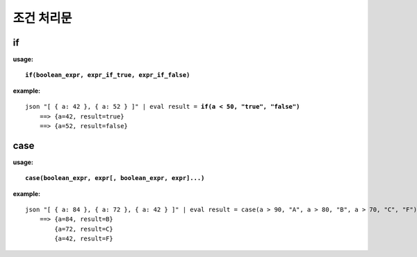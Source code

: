 ===================
조건 처리문
===================

if
===========

**usage:**

.. parsed-literal::

    **if(boolean_expr, expr_if_true, expr_if_false)** 
    
**example:**

.. parsed-literal::

    json "[ { a: 42 }, { a: 52 } ]" | eval result = **if(a < 50, "true", "false")**
        ==> {a=42, result=true}
        ==> {a=52, result=false}

case
===========

**usage:**

.. parsed-literal::

    **case(boolean_expr, expr[, boolean_expr, expr]...)** 
    
**example:**

.. parsed-literal::
    json "[ { a: 84 }, { a: 72 }, { a: 42 } ]" | eval result = case(a > 90, "A", a > 80, "B", a > 70, "C", "F")
        ==> {a=84, result=B}
            {a=72, result=C}
            {a=42, result=F}




